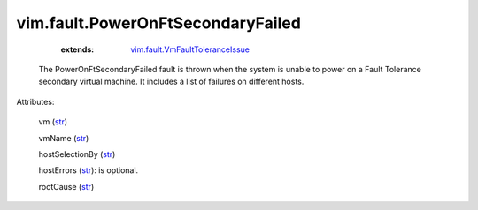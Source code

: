 .. _str: https://docs.python.org/2/library/stdtypes.html

.. _string: ../../str

.. _vim.fault.VmFaultToleranceIssue: ../../vim/fault/VmFaultToleranceIssue.rst


vim.fault.PowerOnFtSecondaryFailed
==================================
    :extends:

        `vim.fault.VmFaultToleranceIssue`_

  The PowerOnFtSecondaryFailed fault is thrown when the system is unable to power on a Fault Tolerance secondary virtual machine. It includes a list of failures on different hosts.

Attributes:

    vm (`str`_)

    vmName (`str`_)

    hostSelectionBy (`str`_)

    hostErrors (`str`_): is optional.

    rootCause (`str`_)





